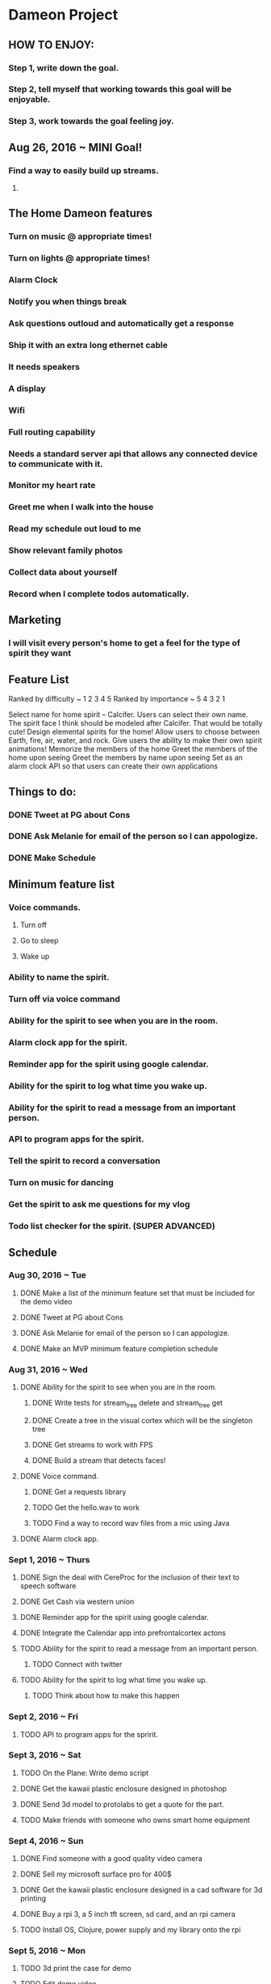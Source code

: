 * Dameon Project
	
** HOW TO ENJOY:
*** Step 1, write down the goal.
*** Step 2, tell myself that working towards this goal will be enjoyable.
*** Step 3, work towards the goal feeling joy.

** Aug 26, 2016 ~ MINI Goal!
*** Find a way to easily build up streams.
****  
** The Home Dameon features
*** Turn on music @ appropriate times!
*** Turn on lights @ appropriate times!
*** Alarm Clock
*** Notify you when things break
*** Ask questions outloud and automatically get a response
*** Ship it with an extra long ethernet cable
*** It needs speakers
*** A display
*** Wifi
*** Full routing capability
*** Needs a standard server api that allows any connected device to communicate with it.
*** Monitor my heart rate
*** Greet me when I walk into the house
*** Read my schedule out loud to me
*** Show relevant family photos
*** Collect data about yourself 
*** Record when I complete todos automatically.
***  

** Marketing
*** I will visit every person's home to get a feel for the type of spirit they want
		

** Feature List 
Ranked by difficulty ~ 1 2 3 4 5
Ranked by importance ~ 5 4 3 2 1

Select name for home spirit -- Calcifer. Users can select their own name. The spirit face I think should be modeled after Calcifer. That would be totally cute! 
Design elemental spirits for the home! Allow users to choose between Earth, fire, air, water, and rock.
Give users the ability to make their own spirit animations! 
Memorize the members of the home
Greet the members of the home upon seeing
Greet the members by name upon seeing
Set as an alarm clock
API so that users can create their own applications

** Things to do:
*** DONE Tweet at PG about Cons
		CLOSED: [2016-08-30 Tue 15:01]
*** DONE Ask Melanie for email of the person so I can appologize.
		CLOSED: [2016-08-30 Tue 14:27]
*** DONE Make Schedule
		CLOSED: [2016-08-30 Tue 16:06]


** Minimum feature list
*** Voice commands.
**** Turn off
**** Go to sleep
**** Wake up
*** Ability to name the spirit.
*** Turn off via voice command
*** Ability for the spirit to see when you are in the room.
*** Alarm clock app for the spirit.
*** Reminder app for the spirit using google calendar.
*** Ability for the spirit to log what time you wake up.
*** Ability for the spirit to read a message from an important person.
*** API to program apps for the spirit.
*** Tell the spirit to record a conversation
*** Turn on music for dancing
*** Get the spirit to ask me questions for my vlog
*** Todo list checker for the spirit. (SUPER ADVANCED)
		

** Schedule
*** Aug 30, 2016 ~ Tue
**** DONE Make a list of the minimum feature set that must be included for the demo video
		 CLOSED: [2016-08-30 Tue 15:50]
**** DONE Tweet at PG about Cons
		CLOSED: [2016-08-30 Tue 15:01]
**** DONE Ask Melanie for email of the person so I can appologize.
		CLOSED: [2016-08-30 Tue 14:27]
**** DONE Make an MVP minimum feature completion schedule
		 CLOSED: [2016-08-30 Tue 16:07]
*** Aug 31, 2016 ~ Wed
**** DONE Ability for the spirit to see when you are in the room.
		 CLOSED: [2016-08-31 Wed 23:42]
***** DONE Write tests for stream_tree delete and stream_tree get
			CLOSED: [2016-08-31 Wed 10:44]
***** DONE Create a tree in the visual cortex which will be the singleton tree
			CLOSED: [2016-08-31 Wed 16:20]
***** DONE Get streams to work with FPS
			CLOSED: [2016-08-31 Wed 17:35]
***** DONE Build a stream that detects faces!
			CLOSED: [2016-08-31 Wed 23:42]
**** DONE Voice command.
		 CLOSED: [2016-09-10 Sat 20:05]
***** DONE Get a requests library
			CLOSED: [2016-09-03 Sat 06:35]
***** TODO Get the hello.wav to work
***** TODO Find a way to record wav files from a mic using Java
**** DONE Alarm clock app.
		 CLOSED: [2016-08-31 Wed 23:42]
*** Sept 1, 2016 ~ Thurs
**** DONE Sign the deal with CereProc for the inclusion of their text to speech software
		 CLOSED: [2016-09-12 Mon 10:41]
**** DONE Get Cash via western union
		 CLOSED: [2016-09-01 Thu 06:13]
**** DONE Reminder app for the spirit using google calendar.
		 CLOSED: [2016-09-10 Sat 22:04]
**** DONE Integrate the Calendar app into prefrontalcortex actons
		 CLOSED: [2016-09-10 Sat 23:26]
**** TODO Ability for the spirit to read a message from an important person.
***** TODO Connect with twitter
**** TODO Ability for the spirit to log what time you wake up.
***** TODO Think about how to make this happen
*** Sept 2, 2016 ~ Fri
**** TODO API to program apps for the spririt.
*** Sept 3, 2016 ~ Sat
**** TODO On the Plane: Write demo script
**** DONE Get the kawaii plastic enclosure designed in photoshop
		 CLOSED: [2016-09-12 Mon 10:41]
**** DONE Send 3d model to protolabs to get a quote for the part.
		 CLOSED: [2016-09-12 Mon 10:41]
**** TODO Make friends with someone who owns smart home equipment
*** Sept 4, 2016 ~ Sun
**** DONE Find someone with a good quality video camera
		 CLOSED: [2016-09-12 Mon 10:41]
**** DONE Sell my microsoft surface pro for 400$
		 CLOSED: [2016-09-12 Mon 10:41]
**** DONE Get the kawaii plastic enclosure designed in a cad software for 3d printing
		 CLOSED: [2016-09-12 Mon 10:41]
**** DONE Buy a rpi 3, a 5 inch tft screen, sd card, and an rpi camera
		 CLOSED: [2016-09-12 Mon 10:41]
**** TODO Install OS, Clojure, power supply and my library onto the rpi
*** Sept 5, 2016 ~ Mon
**** TODO 3d print the case for demo
**** TODO Edit demo video
**** TODO Set up demo in their home and record
**** TODO Source 650 units of all of the hardware and determine complete cost
**** TODO Determine shipping cost both domestic and international. (International taxes?)
**** TODO Create Kickstarter Rewards scheme
*** Sept 6, 2016 ~ Tues
**** TODO Make a list of the minimum feature set that must be included for the shipped product
**** TODO Advertise product in blogs, news site, social media. 


** What I am doing:
*** Sept 9, 2016
**** DONE Go outside and warm up
		 CLOSED: [2016-09-09 Fri 21:16]
**** DONE Get into the brochas area file
		 CLOSED: [2016-09-09 Fri 21:17]
**** DONE Think about what I need to do next 
		 CLOSED: [2016-09-09 Fri 21:17]
**** DONE Get the command for starting sphinx onto the clipboard
		 CLOSED: [2016-09-09 Fri 21:19]
**** DONE Write shell/sh command to use that copied command
		 CLOSED: [2016-09-09 Fri 21:21]
**** DONE Test if shell/sh pwd is the project root
		 CLOSED: [2016-09-09 Fri 21:22]
**** DONE make fifo named pipe
		 CLOSED: [2016-09-09 Fri 21:23]
**** DONE Test run the shell command
		 CLOSED: [2016-09-09 Fri 21:24]
**** DONE Test if simple pipes work with (shell/sh)
		 CLOSED: [2016-09-09 Fri 21:26]
**** DONE google if pipes work with clojure shell
**** DONE Write a shell script that runs the correct command
		 CLOSED: [2016-09-09 Fri 21:27]
**** DONE MV fifo to brochas_area source
		 CLOSED: [2016-09-09 Fri 21:31]
**** DONE Make the .sh file executable (chmod +x <filename>)
		 CLOSED: [2016-09-09 Fri 21:33]
**** DONE Fix the sh file
		 CLOSED: [2016-09-09 Fri 21:35]
***** DONE look up the sh file header
			CLOSED: [2016-09-09 Fri 21:34]
**** DONE write shell/sh command to call that sh file
		 CLOSED: [2016-09-09 Fri 21:36]
**** DONE Kill hanging instances of sphinx caused by calling in the repl
		 CLOSED: [2016-09-09 Fri 21:37]
**** DONE Go to the restroom 
		 CLOSED: [2016-09-09 Fri 21:40]
**** DONE Turn on new music
		 CLOSED: [2016-09-09 Fri 21:40]
**** DONE figure out how to properly kill a shell/sh
		 CLOSED: [2016-09-09 Fri 21:50]
***** DONE Write stackoverflow post asking how to close a shell/sh
			CLOSED: [2016-09-09 Fri 21:50]
**** DONE Walk outside
		 CLOSED: [2016-09-09 Fri 21:53]
**** DONE figure out how to grab the pid that is spawned from sphinx
		 CLOSED: [2016-09-09 Fri 22:21]
**** DONE write function to kill that pid
		 CLOSED: [2016-09-09 Fri 22:27]
**** DONE Write a function that will launch the dameon
		 CLOSED: [2016-09-10 Sat 07:42]
***** DONE Go outside
			CLOSED: [2016-09-09 Fri 22:37]
***** DONE Get the absolute path to the pipe
			CLOSED: [2016-09-09 Fri 22:34]
***** DONE Write listener that will parse the line of data
			CLOSED: [2016-09-10 Sat 07:42]
***** DONE Get food
			CLOSED: [2016-09-10 Sat 07:42]
**** DONE Write a function that will listen to the pipe
		 CLOSED: [2016-09-10 Sat 08:42]
*** Sept 10, 2016
**** Get the data structure of calendar events
** Hardware
*** RPi3
*** Mic
*** Screen
*** Power
*** SD card

		
** Problems
*** Having a 5 second listening time is too long.
*** Make a macro that can generate the listener code for the twitter listener
